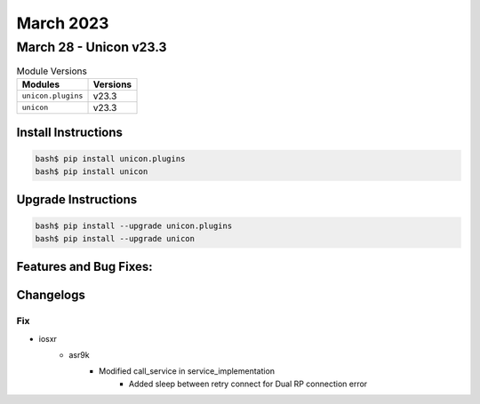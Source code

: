 March 2023
==========

March 28 - Unicon v23.3
------------------------



.. csv-table:: Module Versions
    :header: "Modules", "Versions"

        ``unicon.plugins``, v23.3
        ``unicon``, v23.3

Install Instructions
^^^^^^^^^^^^^^^^^^^^

.. code-block:: bash

    bash$ pip install unicon.plugins
    bash$ pip install unicon

Upgrade Instructions
^^^^^^^^^^^^^^^^^^^^

.. code-block:: bash

    bash$ pip install --upgrade unicon.plugins
    bash$ pip install --upgrade unicon

Features and Bug Fixes:
^^^^^^^^^^^^^^^^^^^^^^^




Changelogs
^^^^^^^^^^

--------------------------------------------------------------------------------
                                      Fix
--------------------------------------------------------------------------------

* iosxr
    * asr9k
        * Modified call_service in service_implementation
            * Added sleep between retry connect for Dual RP connection error


